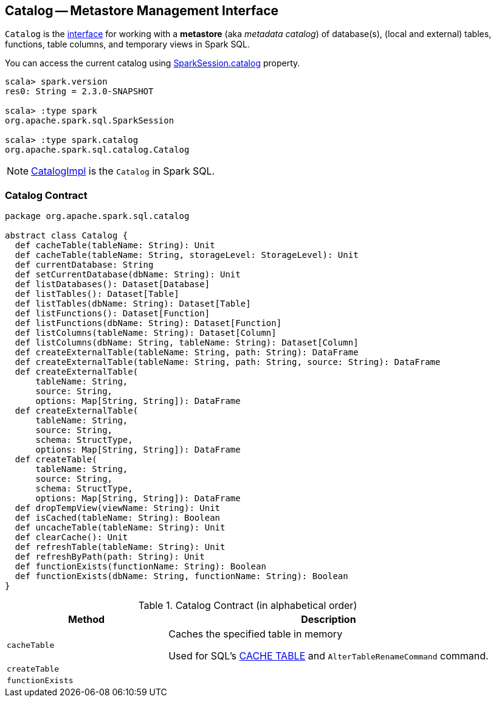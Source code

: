 == [[Catalog]] Catalog -- Metastore Management Interface

`Catalog` is the <<contract, interface>> for working with a *metastore* (aka _metadata catalog_) of database(s), (local and external) tables, functions, table columns, and temporary views in Spark SQL.

You can access the current catalog using link:spark-sql-SparkSession.adoc#catalog[SparkSession.catalog] property.

[source, scala]
----
scala> spark.version
res0: String = 2.3.0-SNAPSHOT

scala> :type spark
org.apache.spark.sql.SparkSession

scala> :type spark.catalog
org.apache.spark.sql.catalog.Catalog
----

NOTE: link:spark-sql-CatalogImpl.adoc[CatalogImpl] is the `Catalog` in Spark SQL.

=== [[contract]] Catalog Contract

[source, scala]
----
package org.apache.spark.sql.catalog

abstract class Catalog {
  def cacheTable(tableName: String): Unit
  def cacheTable(tableName: String, storageLevel: StorageLevel): Unit
  def currentDatabase: String
  def setCurrentDatabase(dbName: String): Unit
  def listDatabases(): Dataset[Database]
  def listTables(): Dataset[Table]
  def listTables(dbName: String): Dataset[Table]
  def listFunctions(): Dataset[Function]
  def listFunctions(dbName: String): Dataset[Function]
  def listColumns(tableName: String): Dataset[Column]
  def listColumns(dbName: String, tableName: String): Dataset[Column]
  def createExternalTable(tableName: String, path: String): DataFrame
  def createExternalTable(tableName: String, path: String, source: String): DataFrame
  def createExternalTable(
      tableName: String,
      source: String,
      options: Map[String, String]): DataFrame
  def createExternalTable(
      tableName: String,
      source: String,
      schema: StructType,
      options: Map[String, String]): DataFrame
  def createTable(
      tableName: String,
      source: String,
      schema: StructType,
      options: Map[String, String]): DataFrame
  def dropTempView(viewName: String): Unit
  def isCached(tableName: String): Boolean
  def uncacheTable(tableName: String): Unit
  def clearCache(): Unit
  def refreshTable(tableName: String): Unit
  def refreshByPath(path: String): Unit
  def functionExists(functionName: String): Boolean
  def functionExists(dbName: String, functionName: String): Boolean
}
----

.Catalog Contract (in alphabetical order)
[cols="1,2",options="header",width="100%"]
|===
| Method
| Description

| [[cacheTable]] `cacheTable`
| Caches the specified table in memory

Used for SQL's link:spark-sql-caching.adoc#cache-table[CACHE TABLE] and `AlterTableRenameCommand` command.

| [[createTable]] `createTable`
|

| [[functionExists]] `functionExists`
|
|===

